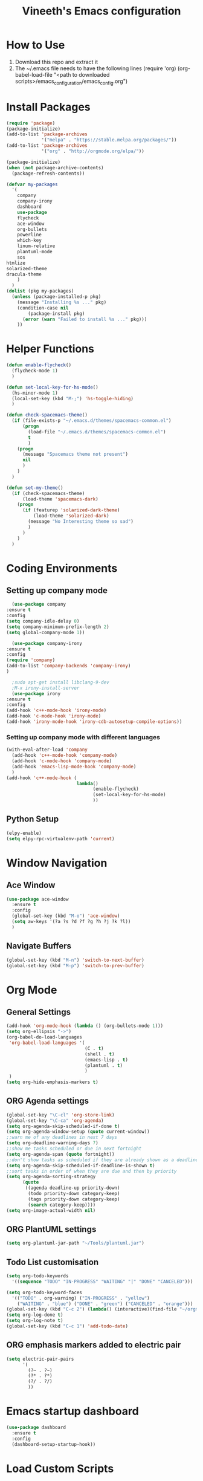 #+TITLE: Vineeth's Emacs configuration
#+LANGUAGE: en
* How to Use
  1. Download this repo and extract it
  2. The ~/.emacs file needs to have the following lines
     (require 'org)
     (org-babel-load-file "<path to downloaded scripts>/emacs_configuration/emacs_config.org") 
* Install Packages
  #+BEGIN_SRC emacs-lisp
    (require 'package)
    (package-initialize)
    (add-to-list 'package-archives
                 '("melpa" . "https://stable.melpa.org/packages/"))
    (add-to-list 'package-archives
                 '("org" . "http://orgmode.org/elpa/"))

    (package-initialize)
    (when (not package-archive-contents)  
      (package-refresh-contents))

    (defvar my-packages
      '(
        company
        company-irony
        dashboard
        use-package
        flycheck
        ace-window
        org-bullets
        powerline
        which-key
        linum-relative
        plantuml-mode
        sos
	htmlize
	solarized-theme
	dracula-theme
        )
      )
    (dolist (pkg my-packages)
      (unless (package-installed-p pkg)
        (message "Installing %s ..." pkg)
        (condition-case nil
            (package-install pkg)
          (error (warn "Failed to install %s ..." pkg)))
        ))
  #+END_SRC
* Helper Functions
  #+BEGIN_SRC emacs-lisp
    (defun enable-flycheck()
      (flycheck-mode 1)
      )

    (defun set-local-key-for-hs-mode()
      (hs-minor-mode 1)                     
      (local-set-key (kbd "M-;") 'hs-toggle-hiding)
      )

    (defun check-spacemacs-theme()
      (if (file-exists-p "~/.emacs.d/themes/spacemacs-common.el")
          (progn
            (load-file "~/.emacs.d/themes/spacemacs-common.el")
            t
            )
        (progn 
          (message "Spacemacs theme not present")
          nil
          )
        )
      )

    (defun set-my-theme()
      (if (check-spacemacs-theme)
          (load-theme 'spacemacs-dark)
        (progn
          (if (featurep 'solarized-dark-theme)
              (load-theme 'solarized-dark)
            (message "No Interesting theme so sad")
            )
          )
        )
      )
      
  #+END_SRC
* Coding Environments
** Setting up company mode
   #+BEGIN_SRC emacs-lisp
       (use-package company
	 :ensure t
	 :config
	 (setq company-idle-delay 0)
	 (setq company-minimum-prefix-length 2)
	 (setq global-company-mode 1))

       (use-package company-irony
	 :ensure t
	 :config
	 (require 'company)
	 (add-to-list 'company-backends 'company-irony)
	 )

       ;sudo apt-get install libclang-9-dev
       ;M-x irony-install-server
       (use-package irony
	 :ensure t
	 :config
	 (add-hook 'c++-mode-hook 'irony-mode)
	 (add-hook 'c-mode-hook 'irony-mode)
	 (add-hook 'irony-mode-hook 'irony-cdb-autosetup-compile-options))
   #+END_SRC
*** Setting up company mode with different languages
    #+BEGIN_SRC emacs-lisp
       (with-eval-after-load 'company
         (add-hook 'c++-mode-hook 'company-mode)
         (add-hook 'c-mode-hook 'company-mode)
         (add-hook 'emacs-lisp-mode-hook 'company-mode)
         )
       (add-hook 'c++-mode-hook (
                                 lambda()
                                       (enable-flycheck)
                                       (set-local-key-for-hs-mode)
                                       ))
    #+END_SRC
** Python Setup 
   #+BEGIN_SRC emacs-lisp
     (elpy-enable)
     (setq elpy-rpc-virtualenv-path 'current)
   #+END_SRC
* Window Navigation
** Ace Window
   #+BEGIN_SRC emacs-lisp
    (use-package ace-window
      :ensure t
      :config
      (global-set-key (kbd "M-o") 'ace-window)
      (setq aw-keys '(?a ?s ?d ?f ?g ?h ?j ?k ?l))
      )
   #+END_SRC
** Navigate Buffers
   #+BEGIN_SRC emacs-lisp
     (global-set-key (kbd "M-n") 'switch-to-next-buffer)
     (global-set-key (kbd "M-p") 'switch-to-prev-buffer)
   #+END_SRC 
* Org Mode
** General Settings
   #+BEGIN_SRC emacs-lisp
    (add-hook 'org-mode-hook (lambda () (org-bullets-mode 1)))
    (setq org-ellipsis "->")
    (org-babel-do-load-languages
     'org-babel-load-languages '(
                                 (C . t)
                                 (shell . t)
                                 (emacs-lisp . t)
                                 (plantuml . t)
                                 )
     )
    (setq org-hide-emphasis-markers t)
   #+END_SRC
** ORG Agenda settings
   #+BEGIN_SRC emacs-lisp 
     (global-set-key "\C-cl" 'org-store-link)
     (global-set-key "\C-ca" 'org-agenda)
     (setq org-agenda-skip-scheduled-if-done t)
     (setq org-agenda-window-setup (quote current-window))
     ;;warn me of any deadlines in next 7 days
     (setq org-deadline-warning-days 7)
     ;;show me tasks scheduled or due in next fortnight
     (setq org-agenda-span (quote fortnight))
     ;;don't show tasks as scheduled if they are already shown as a deadline
     (setq org-agenda-skip-scheduled-if-deadline-is-shown t)
     ;;sort tasks in order of when they are due and then by priority
     (setq org-agenda-sorting-strategy
           (quote
            ((agenda deadline-up priority-down)
             (todo priority-down category-keep)
             (tags priority-down category-keep)
             (search category-keep))))
     (setq org-image-actual-width nil)
   #+END_SRC 
** ORG PlantUML settings
   #+BEGIN_SRC emacs-lisp 
     (setq org-plantuml-jar-path "~/Tools/plantuml.jar")
   #+END_SRC 
** Todo List customisation
   #+BEGIN_SRC emacs-lisp 
     (setq org-todo-keywords 
	   '((sequence "TODO" "IN-PROGRESS" "WAITING" "|" "DONE" "CANCELED")))

     (setq org-todo-keyword-faces
	   '(("TODO" . org-warning) ("IN-PROGRESS" . "yellow")
	     ("WAITING" . "blue") ("DONE" . "green") ("CANCELED" . "orange")))
     (global-set-key (kbd "C-c 2") (lambda() (interactive)(find-file "~/orgmode/todo.org")))
     (setq org-log-done t)
     (setq org-log-note t)
     (global-set-key (kbd "C-c 1") 'add-todo-date)
   #+END_SRC 

** ORG emphasis markers added to electric pair
   #+BEGIN_SRC emacs-lisp 
     (setq electric-pair-pairs
           '(
             (?~ . ?~)
             (?* . ?*)
             (?/ . ?/)
             ))
   #+END_SRC 
* Emacs startup dashboard
  #+BEGIN_SRC emacs-lisp
    (use-package dashboard
      :ensure t
      :config
      (dashboard-setup-startup-hook))
  #+END_SRC 
* Load Custom Scripts
  #+BEGIN_SRC emacs-lisp 
    (load-file "~/emacs_configuration/helper-scripts.el")
    (global-set-key (kbd "C-c d") 'delete-word)
    (global-set-key (kbd "C-c r") 'toggle-rel-linum)
    (global-set-key (kbd "C-c j") 'copy-line-above)
  #+END_SRC 
* Plant UML Setup
  #+BEGIN_SRC emacs-lisp
    (add-to-list 'auto-mode-alist '("\\.uml\\'" . plantuml-mode))
    (setq plantuml-jar-path "~/Tools/plantuml.jar")
    (setq plantuml-output-type "png")
    (global-set-key (kbd "C-c s") 'plantuml-save-to-file)
    (global-set-key [f7] 'delete-org-plantuml-file)
  #+END_SRC
* Backup files
  Emacs keeps backup of files edited with a ~ character.
  #+BEGIN_SRC emacs-lisp 
    ;; New location for backups.
    (setq backup-directory-alist '(("." . "~/.emacs.d/backups")))
    ;; Never silently delete old backups.
    (setq delete-old-versions -1)
    ;; Use version numbers for backup files.
    (setq version-control t)
    ;; Even version controlled files get to be backed up.
    (setq vc-make-backup-files t)
  #+END_SRC 
* Global Settings
  #+BEGIN_SRC emacs-lisp
    (set-my-theme)
    (global-linum-mode 1)
    (global-visual-line-mode 1)
    (global-hl-line-mode t)
    (ido-mode 1)
    (electric-pair-mode 1)
    (setq visible-bell 1)
    (use-package powerline
      :ensure t
      :config
      (powerline-default-theme)
      )
    (set-face-background hl-line-face "slate gray")
  #+END_SRC
* A Welcome message
  This section should come after all the org setups
  #+BEGIN_SRC emacs-lisp 
    (setq inhibit-startup-message t)
    (add-hook 'after-init-hook '(lambda () (org-agenda-list 7)))
    (switch-to-buffer "*Org Agenda*")
  #+END_SRC 


